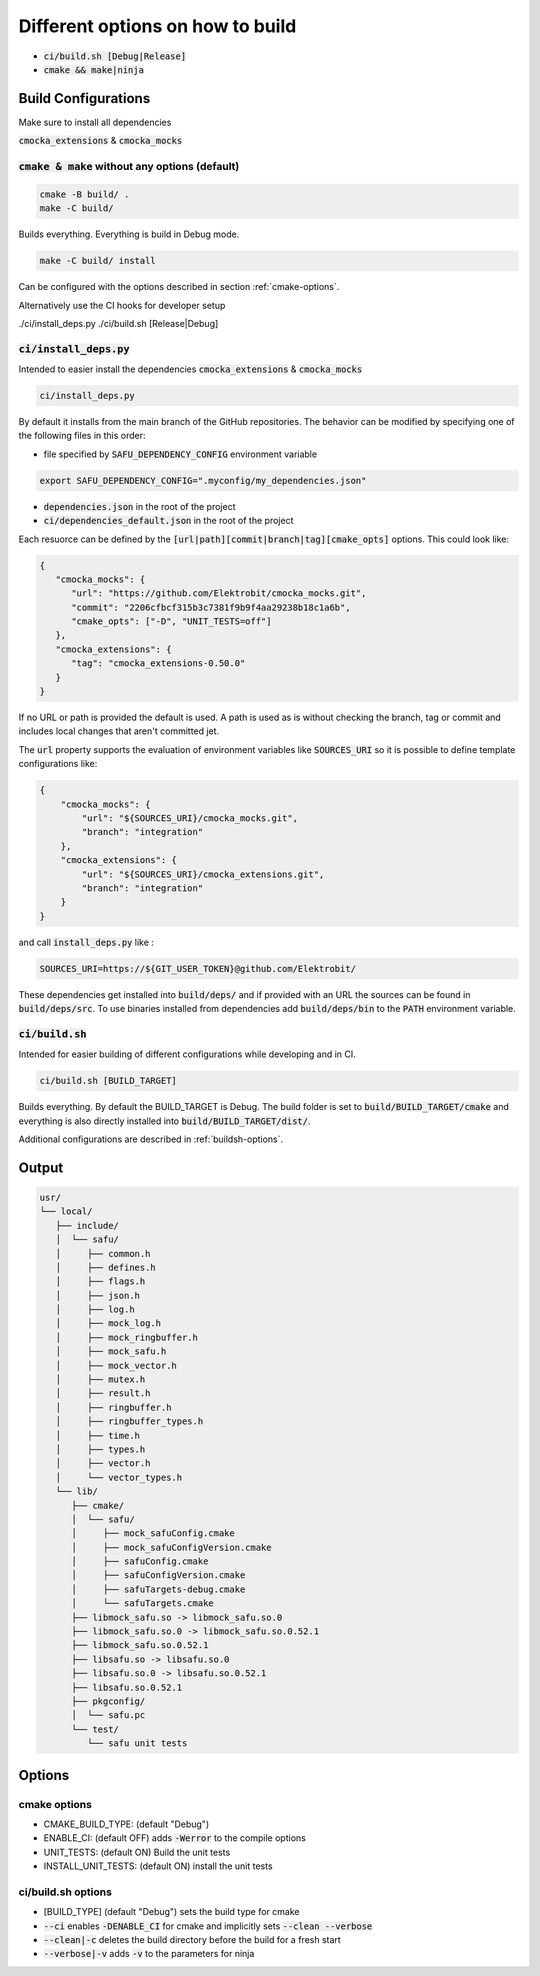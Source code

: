 
.. default-role:: code

=================================
Different options on how to build
=================================

- `ci/build.sh [Debug|Release]`
- `cmake && make|ninja`

Build Configurations
====================

Make sure to install all dependencies

`cmocka_extensions` & `cmocka_mocks`

`cmake & make` without any options (default)
--------------------------------------------

.. code-block::

   cmake -B build/ .
   make -C build/

Builds everything.
Everything is build in Debug mode.

.. code-block::

   make -C build/ install

Can be configured with the options described in section :ref:`cmake-options`.

Alternatively use the CI hooks for developer setup

./ci/install_deps.py
./ci/build.sh [Release|Debug]

`ci/install_deps.py`
--------------------

Intended to easier install the dependencies `cmocka_extensions` & `cmocka_mocks`

.. code-block::

   ci/install_deps.py

By default it installs from the main branch of the GitHub repositories.
The behavior can be modified by specifying one of the following files in this order:

* file specified by `SAFU_DEPENDENCY_CONFIG` environment variable

.. code-block::

   export SAFU_DEPENDENCY_CONFIG=".myconfig/my_dependencies.json"

* `dependencies.json` in the root of the project

* `ci/dependencies_default.json` in the root of the project

Each resuorce can be defined by the `[url|path][commit|branch|tag][cmake_opts]`
options. This could look like:

.. code-block:: json

   {
      "cmocka_mocks": {
         "url": "https://github.com/Elektrobit/cmocka_mocks.git",
         "commit": "2206cfbcf315b3c7381f9b9f4aa29238b18c1a6b",
         "cmake_opts": ["-D", "UNIT_TESTS=off"]
      },
      "cmocka_extensions": {
         "tag": "cmocka_extensions-0.50.0"
      }
   }

If no URL or path is provided the default is used.
A path is used as is without checking the branch, tag or commit and includes
local changes that aren't committed jet.

The `url` property supports the evaluation of environment variables like
`SOURCES_URI` so it is possible to define template configurations like:

.. code-block:: json

   {
       "cmocka_mocks": {
           "url": "${SOURCES_URI}/cmocka_mocks.git",
           "branch": "integration"
       },
       "cmocka_extensions": {
           "url": "${SOURCES_URI}/cmocka_extensions.git",
           "branch": "integration"
       }
   }

and call `install_deps.py` like :

.. code-block:: bash

   SOURCES_URI=https://${GIT_USER_TOKEN}@github.com/Elektrobit/

These dependencies get installed into `build/deps/` and if provided with an URL the sources can be found in `build/deps/src`.
To use binaries installed from dependencies add `build/deps/bin` to the `PATH` environment variable.

`ci/build.sh`
-------------

Intended for easier building of different configurations while developing and in CI.

.. code-block::

   ci/build.sh [BUILD_TARGET]

Builds everything.
By default the BUILD_TARGET is Debug.
The build folder is set to `build/BUILD_TARGET/cmake` and everything is also directly installed into `build/BUILD_TARGET/dist/`.

Additional configurations are described in :ref:`buildsh-options`.

Output
======

.. code-block::

   usr/
   └── local/
      ├── include/
      │  └── safu/
      │     ├── common.h
      │     ├── defines.h
      │     ├── flags.h
      │     ├── json.h
      │     ├── log.h
      │     ├── mock_log.h
      │     ├── mock_ringbuffer.h
      │     ├── mock_safu.h
      │     ├── mock_vector.h
      │     ├── mutex.h
      │     ├── result.h
      │     ├── ringbuffer.h
      │     ├── ringbuffer_types.h
      │     ├── time.h
      │     ├── types.h
      │     ├── vector.h
      │     └── vector_types.h
      └── lib/
         ├── cmake/
         │  └── safu/
         │     ├── mock_safuConfig.cmake
         │     ├── mock_safuConfigVersion.cmake
         │     ├── safuConfig.cmake
         │     ├── safuConfigVersion.cmake
         │     ├── safuTargets-debug.cmake
         │     └── safuTargets.cmake
         ├── libmock_safu.so -> libmock_safu.so.0
         ├── libmock_safu.so.0 -> libmock_safu.so.0.52.1
         ├── libmock_safu.so.0.52.1
         ├── libsafu.so -> libsafu.so.0
         ├── libsafu.so.0 -> libsafu.so.0.52.1
         ├── libsafu.so.0.52.1
         ├── pkgconfig/
         │  └── safu.pc
         └── test/
            └── safu unit tests


Options
=======

.. _cmake-options:

cmake options
-------------
- CMAKE_BUILD_TYPE: (default "Debug")
- ENABLE_CI: (default OFF) adds `-Werror` to the compile options
- UNIT_TESTS: (default ON) Build the unit tests
- INSTALL_UNIT_TESTS: (default ON) install the unit tests

.. _buildsh-options:

ci/build.sh options
-------------------
- [BUILD_TYPE] (default "Debug") sets the build type for cmake
- `--ci` enables `-DENABLE_CI` for cmake and implicitly sets `--clean --verbose`
- `--clean|-c` deletes the build directory before the build for a fresh start
- `--verbose|-v` adds `-v` to the parameters for ninja
